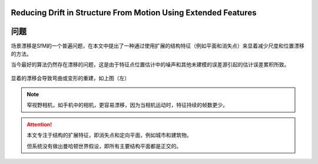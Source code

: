 Reducing Drift in Structure From Motion Using Extended Features
----------------------------------------------------------------

问题
-------
场景漂移是SfM的一个普遍问题，在本文中提出了一种通过使用扩展的结构特征（例如平面和消失点）来显着减少尺度和位置漂移的方法。

当今最好的算法仍然存在漂移的问题，这是由于特征点位置估计中的噪声和其他未建模的误差源引起的估计误差累积所致。

.. figure:: 1.jpg
   :figclass: align-center

显着的漂移会导致弯曲或变形的重建，如上图（左）

.. note::

   窄视野相机，如手机中的相机，更容易漂移，因为当相机运动时，特征持续的帧数更少。

.. attention::

   本文专注于结构的扩展特征，即消失点和定向平面，例如城市和建筑物。

   但系统没有做出曼哈顿世界假设，即所有主要结构平面都是正交的。